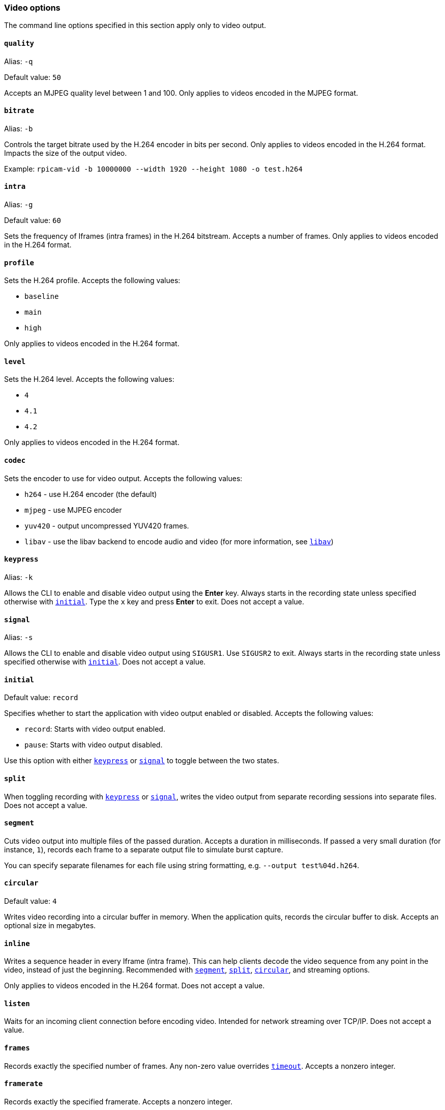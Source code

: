 === Video options

The command line options specified in this section apply only to video output.

==== `quality`

Alias: `-q`

Default value: `50`

Accepts an MJPEG quality level between 1 and 100. Only applies to videos encoded in the MJPEG format.

==== `bitrate`

Alias: `-b`

Controls the target bitrate used by the H.264 encoder in bits per second. Only applies to videos encoded in the H.264 format. Impacts the size of the output video.


Example: `rpicam-vid -b 10000000 --width 1920 --height 1080 -o test.h264`

==== `intra`

Alias: `-g`

Default value: `60`

Sets the frequency of Iframes (intra frames) in the H.264 bitstream. Accepts a number of frames. Only applies to videos encoded in the H.264 format.

==== `profile`

Sets the H.264 profile. Accepts the following values:

* `baseline`
* `main`
* `high`

Only applies to videos encoded in the H.264 format.

==== `level`

Sets the H.264 level. Accepts the following values:

* `4`
* `4.1`
* `4.2`

Only applies to videos encoded in the H.264 format.

==== `codec`

Sets the encoder to use for video output. Accepts the following values:

* `h264` - use H.264 encoder (the default)
* `mjpeg` - use MJPEG encoder
* `yuv420` - output uncompressed YUV420 frames.
* `libav` - use the libav backend to encode audio and video (for more information, see xref:camera_software.adoc#libav-integration-with-rpicam-vid[`libav`])

==== `keypress`

Alias: `-k`

Allows the CLI to enable and disable video output using the *Enter* key. Always starts in the recording state unless specified otherwise with xref:camera_software.adoc#initial[`initial`]. Type the `x` key and press *Enter* to exit. Does not accept a value.

==== `signal`

Alias: `-s`

Allows the CLI to enable and disable video output using `SIGUSR1`. Use `SIGUSR2` to exit. Always starts in the recording state unless specified otherwise with xref:camera_software.adoc#initial[`initial`]. Does not accept a value.

==== `initial`

Default value: `record`

Specifies whether to start the application with video output enabled or disabled. Accepts the following values:

* `record`: Starts with video output enabled.
* `pause`: Starts with video output disabled.

Use this option with either xref:camera_software.adoc#keypress[`keypress`] or xref:camera_software.adoc#signal[`signal`] to toggle between the two states.

==== `split`

When toggling recording with xref:camera_software.adoc#keypress[`keypress`] or xref:camera_software.adoc#signal[`signal`], writes the video output from separate recording sessions into separate files. Does not accept a value.

==== `segment`

Cuts video output into multiple files of the passed duration. Accepts a duration in milliseconds. If passed a very small duration (for instance, `1`), records each frame to a separate output file to simulate burst capture.

You can specify separate filenames for each file using string formatting, e.g. `--output test%04d.h264`.

==== `circular`

Default value: `4`

Writes video recording into a circular buffer in memory. When the application quits, records the circular buffer to disk. Accepts an optional size in megabytes.

==== `inline`

Writes a sequence header in every Iframe (intra frame). This can help clients decode the video sequence from any point in the video, instead of just the beginning. Recommended with xref:camera_software.adoc#segment[`segment`], xref:camera_software.adoc#split[`split`], xref:camera_software.adoc#circular[`circular`], and streaming options.

Only applies to videos encoded in the H.264 format. Does not accept a value.

==== `listen`

Waits for an incoming client connection before encoding video. Intended for network streaming over TCP/IP. Does not accept a value.

==== `frames`

Records exactly the specified number of frames. Any non-zero value overrides xref:camera_software.adoc#timeout[`timeout`]. Accepts a nonzero integer.

==== `framerate`

Records exactly the specified framerate. Accepts a nonzero integer.

